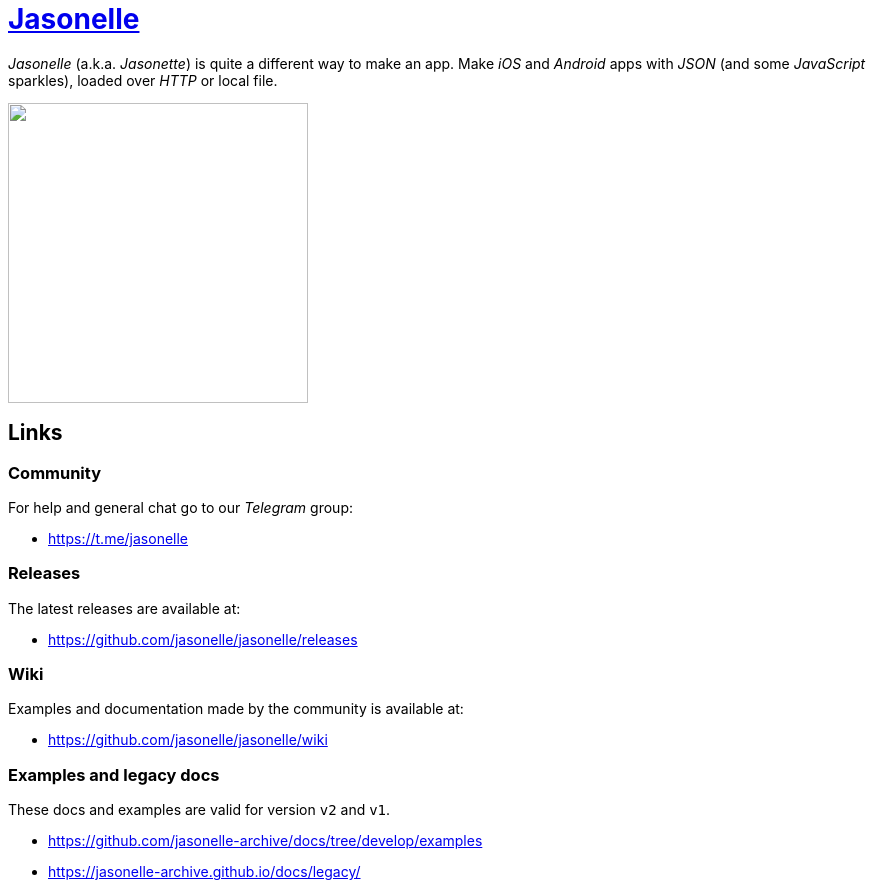 :last-update-label!:
:nofooter:
# https://github.com/jasonelle[Jasonelle]

_Jasonelle_ (a.k.a. _Jasonette_) is quite a different way to make an app. Make _iOS_ and _Android_ apps with _JSON_ (and some _JavaScript_ sparkles), loaded over _HTTP_ or local file.

++++
<img src="https://user-images.githubusercontent.com/292738/69905238-80c70880-138f-11ea-8834-9335ef725ef9.png" width="300" height="auto">
++++

## Links

### Community

For help and general chat go to our _Telegram_ group:

- https://t.me/jasonelle

### Releases

The latest releases are available at:

- https://github.com/jasonelle/jasonelle/releases

### Wiki

Examples and documentation made by the community
is available at:

- https://github.com/jasonelle/jasonelle/wiki

### Examples and legacy docs

These docs and examples are valid for version `v2` and `v1`.

- https://github.com/jasonelle-archive/docs/tree/develop/examples

- https://jasonelle-archive.github.io/docs/legacy/
